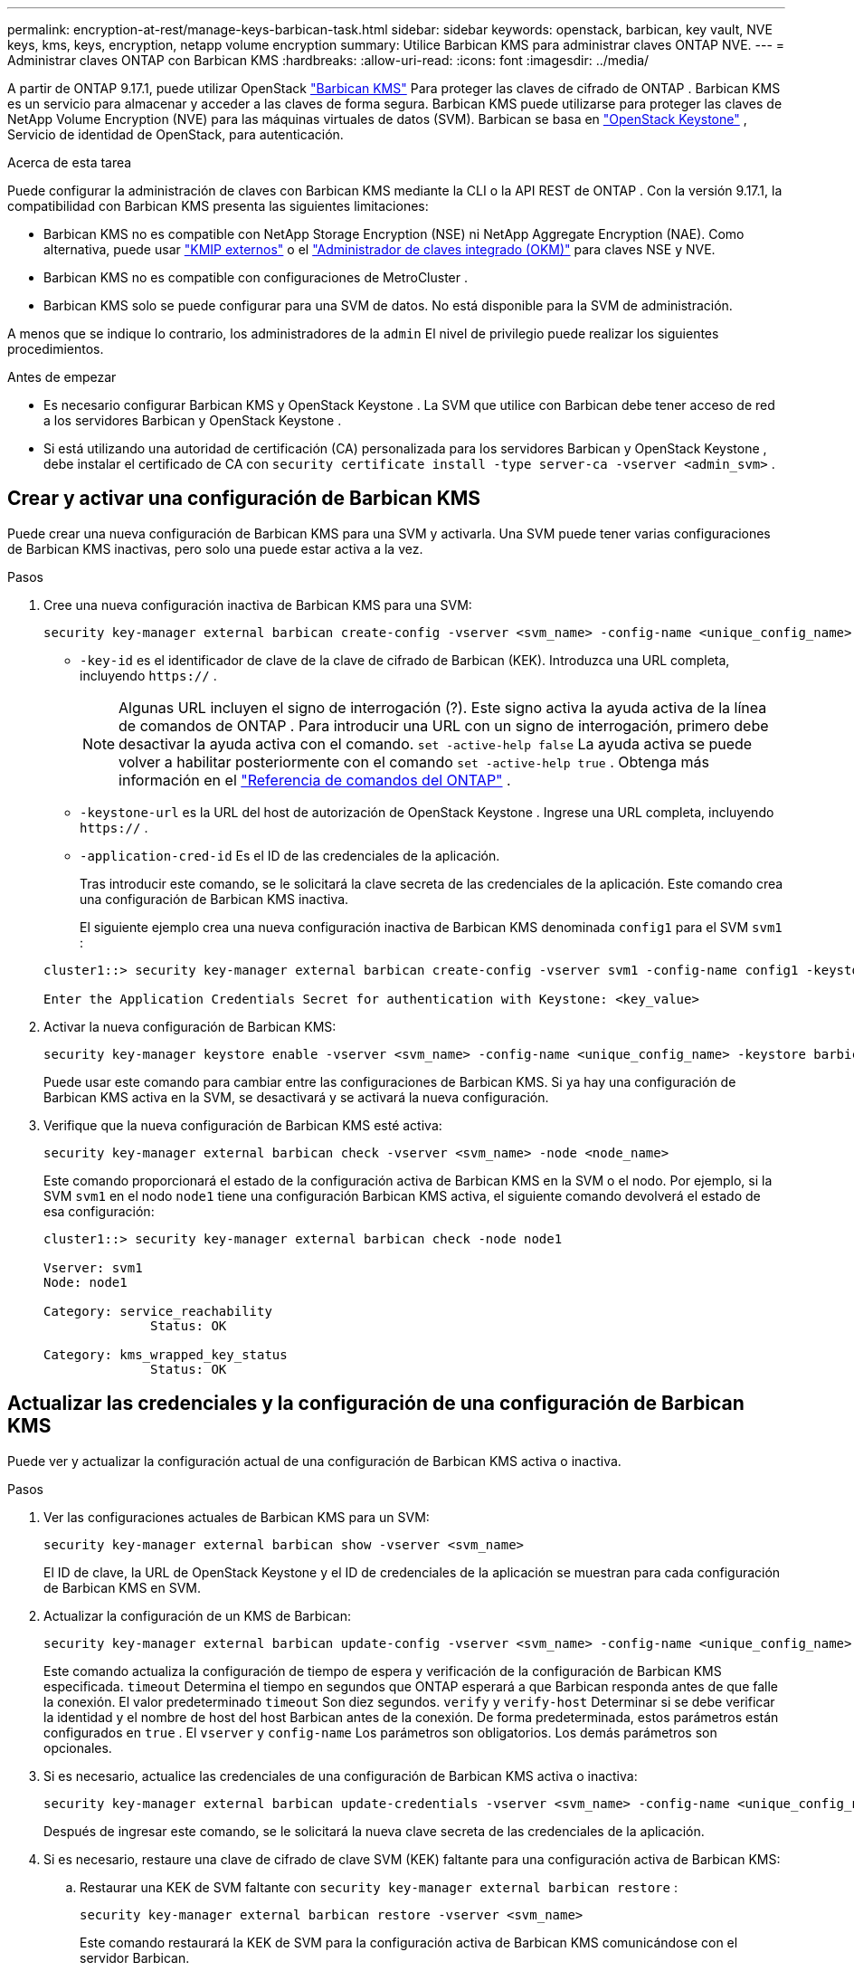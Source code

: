 ---
permalink: encryption-at-rest/manage-keys-barbican-task.html 
sidebar: sidebar 
keywords: openstack, barbican, key vault, NVE keys, kms, keys, encryption, netapp volume encryption 
summary: Utilice Barbican KMS para administrar claves ONTAP NVE. 
---
= Administrar claves ONTAP con Barbican KMS
:hardbreaks:
:allow-uri-read: 
:icons: font
:imagesdir: ../media/


[role="lead"]
A partir de ONTAP 9.17.1, puede utilizar OpenStack link:https://docs.openstack.org/barbican/latest/["Barbican KMS"^] Para proteger las claves de cifrado de ONTAP . Barbican KMS es un servicio para almacenar y acceder a las claves de forma segura. Barbican KMS puede utilizarse para proteger las claves de NetApp Volume Encryption (NVE) para las máquinas virtuales de datos (SVM). Barbican se basa en link:https://docs.openstack.org/keystone/latest/["OpenStack Keystone"^] , Servicio de identidad de OpenStack, para autenticación.

.Acerca de esta tarea
Puede configurar la administración de claves con Barbican KMS mediante la CLI o la API REST de ONTAP . Con la versión 9.17.1, la compatibilidad con Barbican KMS presenta las siguientes limitaciones:

* Barbican KMS no es compatible con NetApp Storage Encryption (NSE) ni NetApp Aggregate Encryption (NAE). Como alternativa, puede usar link:enable-external-key-management-96-later-nve-task.html["KMIP externos"] o el link:enable-onboard-key-management-96-later-nve-task.html["Administrador de claves integrado (OKM)"] para claves NSE y NVE.
* Barbican KMS no es compatible con configuraciones de MetroCluster .
* Barbican KMS solo se puede configurar para una SVM de datos. No está disponible para la SVM de administración.


A menos que se indique lo contrario, los administradores de la  `admin` El nivel de privilegio puede realizar los siguientes procedimientos.

.Antes de empezar
* Es necesario configurar Barbican KMS y OpenStack Keystone . La SVM que utilice con Barbican debe tener acceso de red a los servidores Barbican y OpenStack Keystone .
* Si está utilizando una autoridad de certificación (CA) personalizada para los servidores Barbican y OpenStack Keystone , debe instalar el certificado de CA con  `security certificate install -type server-ca -vserver <admin_svm>` .




== Crear y activar una configuración de Barbican KMS

Puede crear una nueva configuración de Barbican KMS para una SVM y activarla. Una SVM puede tener varias configuraciones de Barbican KMS inactivas, pero solo una puede estar activa a la vez.

.Pasos
. Cree una nueva configuración inactiva de Barbican KMS para una SVM:
+
[source, cli]
----
security key-manager external barbican create-config -vserver <svm_name> -config-name <unique_config_name> -key-id <key_id> -keystone-url <keystone_url> -application-cred-id <keystone_applications_credentials_id>
----
+
** `-key-id` es el identificador de clave de la clave de cifrado de Barbican (KEK). Introduzca una URL completa, incluyendo  `https://` .


+

NOTE: Algunas URL incluyen el signo de interrogación (?). Este signo activa la ayuda activa de la línea de comandos de ONTAP . Para introducir una URL con un signo de interrogación, primero debe desactivar la ayuda activa con el comando.  `set -active-help false` La ayuda activa se puede volver a habilitar posteriormente con el comando  `set -active-help true` . Obtenga más información en el link:https://docs.netapp.com/us-en/ontap-cli/set.html["Referencia de comandos del ONTAP"] .

+
** `-keystone-url` es la URL del host de autorización de OpenStack Keystone . Ingrese una URL completa, incluyendo  `https://` .
** `-application-cred-id` Es el ID de las credenciales de la aplicación.
+
Tras introducir este comando, se le solicitará la clave secreta de las credenciales de la aplicación. Este comando crea una configuración de Barbican KMS inactiva.

+
El siguiente ejemplo crea una nueva configuración inactiva de Barbican KMS denominada  `config1` para el SVM  `svm1` :

+
[listing]
----
cluster1::> security key-manager external barbican create-config -vserver svm1 -config-name config1 -keystone-url https://172.21.76.152:5000/v3 -application-cred-id app123 -key-id https://172.21.76.153:9311/v1/secrets/<id_value>

Enter the Application Credentials Secret for authentication with Keystone: <key_value>
----


. Activar la nueva configuración de Barbican KMS:
+
[source, cli]
----
security key-manager keystore enable -vserver <svm_name> -config-name <unique_config_name> -keystore barbican
----
+
Puede usar este comando para cambiar entre las configuraciones de Barbican KMS. Si ya hay una configuración de Barbican KMS activa en la SVM, se desactivará y se activará la nueva configuración.

. Verifique que la nueva configuración de Barbican KMS esté activa:
+
[source, cli]
----
security key-manager external barbican check -vserver <svm_name> -node <node_name>
----
+
Este comando proporcionará el estado de la configuración activa de Barbican KMS en la SVM o el nodo. Por ejemplo, si la SVM  `svm1` en el nodo  `node1` tiene una configuración Barbican KMS activa, el siguiente comando devolverá el estado de esa configuración:

+
[listing]
----
cluster1::> security key-manager external barbican check -node node1

Vserver: svm1
Node: node1

Category: service_reachability
              Status: OK

Category: kms_wrapped_key_status
              Status: OK
----




== Actualizar las credenciales y la configuración de una configuración de Barbican KMS

Puede ver y actualizar la configuración actual de una configuración de Barbican KMS activa o inactiva.

.Pasos
. Ver las configuraciones actuales de Barbican KMS para un SVM:
+
[source, cli]
----
security key-manager external barbican show -vserver <svm_name>
----
+
El ID de clave, la URL de OpenStack Keystone y el ID de credenciales de la aplicación se muestran para cada configuración de Barbican KMS en SVM.

. Actualizar la configuración de un KMS de Barbican:
+
[source, cli]
----
security key-manager external barbican update-config -vserver <svm_name> -config-name <unique_config_name> -timeout <timeout> -verify <true|false> -verify-host <true|false>
----
+
Este comando actualiza la configuración de tiempo de espera y verificación de la configuración de Barbican KMS especificada.  `timeout` Determina el tiempo en segundos que ONTAP esperará a que Barbican responda antes de que falle la conexión. El valor predeterminado  `timeout` Son diez segundos.  `verify` y  `verify-host` Determinar si se debe verificar la identidad y el nombre de host del host Barbican antes de la conexión. De forma predeterminada, estos parámetros están configurados en  `true` . El  `vserver` y  `config-name` Los parámetros son obligatorios. Los demás parámetros son opcionales.

. Si es necesario, actualice las credenciales de una configuración de Barbican KMS activa o inactiva:
+
[source, cli]
----
security key-manager external barbican update-credentials -vserver <svm_name> -config-name <unique_config_name> -application-cred-id <keystone_applications_credentials_id>
----
+
Después de ingresar este comando, se le solicitará la nueva clave secreta de las credenciales de la aplicación.

. Si es necesario, restaure una clave de cifrado de clave SVM (KEK) faltante para una configuración activa de Barbican KMS:
+
.. Restaurar una KEK de SVM faltante con  `security key-manager external barbican restore` :
+
[source, cli]
----
security key-manager external barbican restore -vserver <svm_name>
----
+
Este comando restaurará la KEK de SVM para la configuración activa de Barbican KMS comunicándose con el servidor Barbican.



. Si es necesario, vuelva a introducir la clave KEK de SVM para una configuración de Barbican KMS:
+
.. Configure el nivel de privilegio en Advanced:
+
[source, cli]
----
set -privilege advanced
----
.. Vuelva a crear la clave KEK de SVM con  `security key-manager external barbican rekey-internal` :
+
[source, cli]
----
security key-manager external barbican rekey-internal -vserver <svm_name>
----
+
Este comando genera una nueva KEK de SVM para el SVM especificado y reencapsula las claves de cifrado del volumen con la nueva KEK de SVM. La nueva KEK de SVM estará protegida por la configuración activa de Barbican KMS.







== Migrar claves entre Barbican KMS y el administrador de claves integrado

Puede migrar claves de Barbican KMS al Administrador de claves integrado (OKM) y viceversa. Para obtener más información sobre OKM, consulte link:enable-onboard-key-management-96-later-nse-task.html["Habilite la gestión de claves incorporada en ONTAP 9.6 y versiones posteriores"] .

.Pasos
. Configure el nivel de privilegio en Advanced:
+
[source, cli]
----
set -privilege advanced
----
. Si es necesario, migre claves de Barbican KMS a OKM:
+
[source, cli]
----
security key-manager key migrate -from-vserver <svm_name> -to-vserver <admin_svm_name>
----
+
`svm_name` es el nombre del SVM con la configuración Barbican KMS.

. Si es necesario, migre claves de OKM a Barbican KMS:
+
[source, cli]
----
security key-manager key migrate -from-vserver <admin_svm_name> -to-vserver <svm_name>
----




== Deshabilitar y eliminar una configuración de Barbican KMS

Puede deshabilitar una configuración de Barbican KMS activa sin volúmenes cifrados y puede eliminar una configuración de Barbican KMS inactiva.

.Pasos
. Configure el nivel de privilegio en Advanced:
+
[source, cli]
----
set -privilege advanced
----
. Deshabilitar una configuración activa de Barbican KMS:
+
[source, cli]
----
security key-manager keystore disable -vserver <svm_name>
----
+
Si existen volúmenes cifrados NVE en la SVM, debe descifrarlos o <<Migrar claves entre Barbican KMS y el administrador de claves integrado,migrar las claves>> Antes de deshabilitar la configuración de Barbican KMS, active una nueva configuración de Barbican KMS sin descifrar volúmenes NVE ni migrar claves. Deshabilitará la configuración actual de Barbican KMS.

. Eliminar una configuración inactiva de Barbican KMS:
+
[source, cli]
----
security key-manager keystore delete -vserver <svm_name> -config-name <unique_config_name> -type barbican
----


